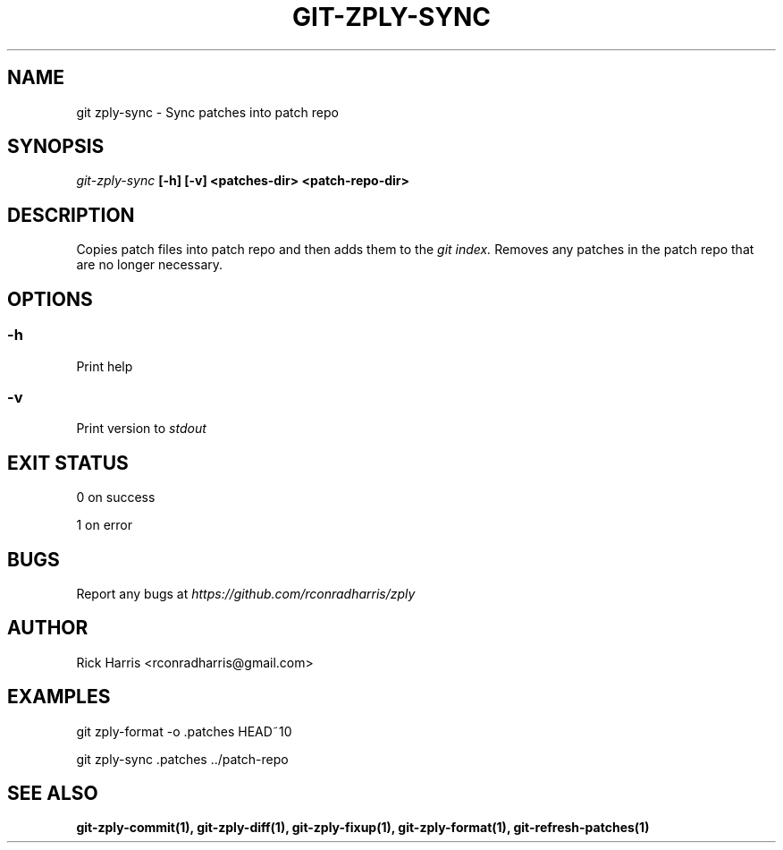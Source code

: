 .TH GIT-ZPLY-SYNC 1 "18 Oct 2014" "git-zply 0.1"
.SH NAME
git zply-sync - Sync patches into patch repo
.SH SYNOPSIS
.I git-zply-sync
.B [-h] [-v] <patches-dir> <patch-repo-dir>
.SH DESCRIPTION
Copies patch files into patch repo and then adds them to the
.I git index.
Removes any patches in the patch repo that are no longer necessary.
.SH OPTIONS
.SS -h
Print help
.SS -v
Print version to
.I stdout
.SH EXIT STATUS
0 on success
.P
1 on error
.SH BUGS
Report any bugs at
.I https://github.com/rconradharris/zply
.SH AUTHOR
Rick Harris <rconradharris@gmail.com>
.SH EXAMPLES
git zply-format -o .patches HEAD~10
.P
git zply-sync .patches ../patch-repo
.SH SEE ALSO
.B git-zply-commit(1), git-zply-diff(1), git-zply-fixup(1), git-zply-format(1), git-refresh-patches(1)
